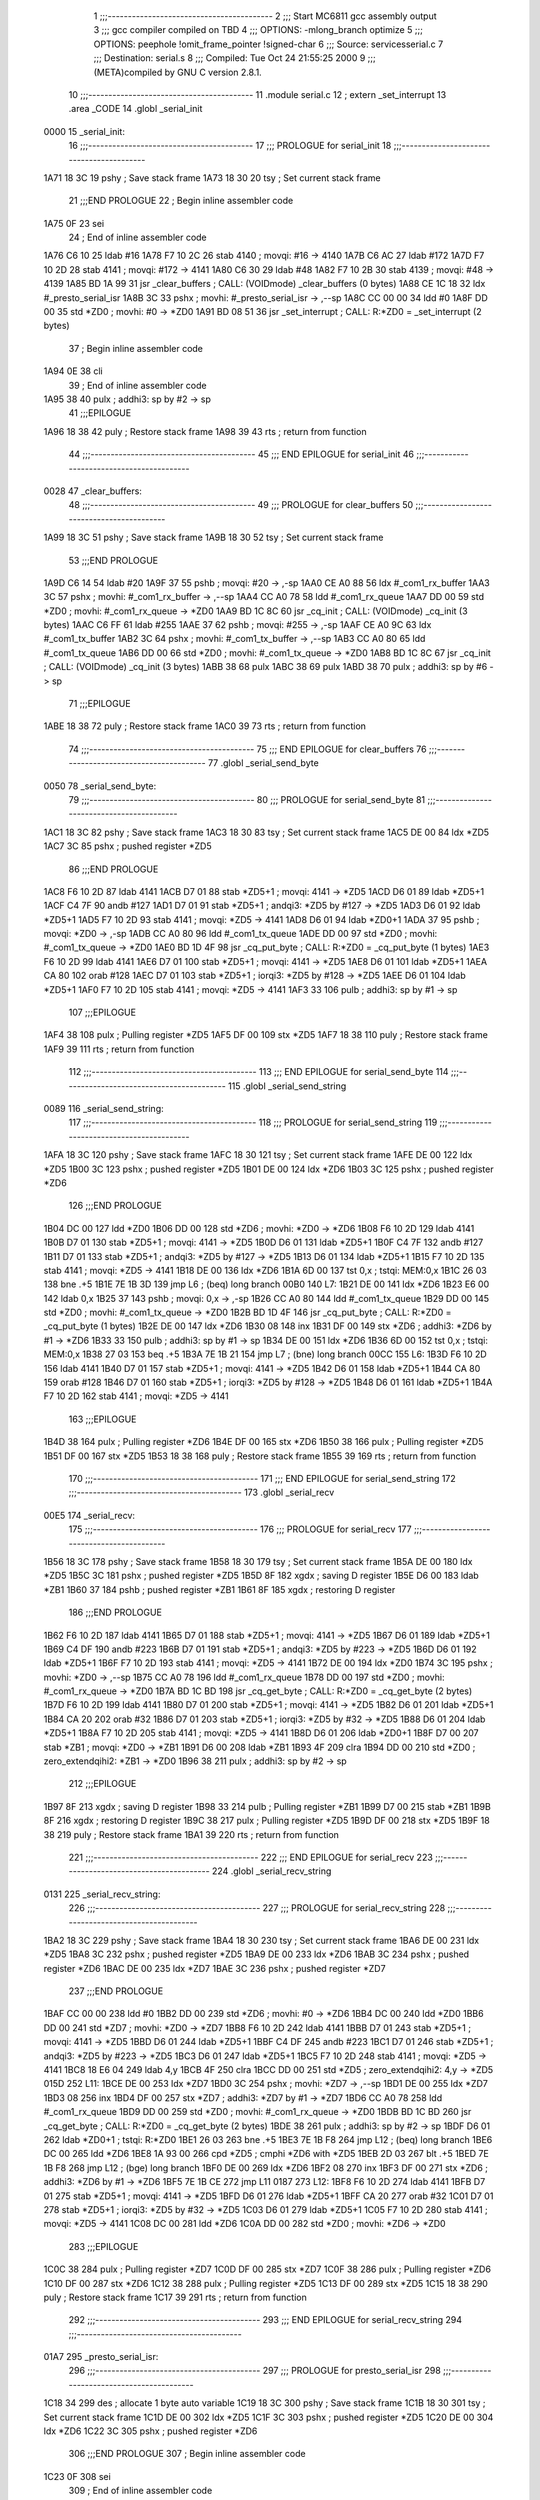                               1 ;;;-----------------------------------------
                              2 ;;; Start MC6811 gcc assembly output
                              3 ;;; gcc compiler compiled on TBD
                              4 ;;; OPTIONS:	-mlong_branch optimize  
                              5 ;;; OPTIONS:	 peephole !omit_frame_pointer !signed-char
                              6 ;;; Source:		services\serial.c
                              7 ;;; Destination:	serial.s
                              8 ;;; Compiled:	Tue Oct 24 21:55:25 2000
                              9 ;;; (META)compiled by GNU C version 2.8.1.
                             10 ;;;-----------------------------------------
                             11 	.module serial.c
                             12 	; extern	_set_interrupt
                             13 	.area	_CODE
                             14 	.globl	_serial_init
   0000                      15 _serial_init:
                             16 ;;;-----------------------------------------
                             17 ;;;  PROLOGUE for serial_init
                             18 ;;;-----------------------------------------
   1A71 18 3C                19 	pshy	; Save stack frame
   1A73 18 30                20 	tsy	; Set current stack frame
                             21 ;;;END PROLOGUE
                             22 ; Begin inline assembler code
   1A75 0F                   23 		sei
                             24 ; End of inline assembler code
   1A76 C6 10                25 	ldab	#16
   1A78 F7 10 2C             26 	stab	4140	; movqi: #16 -> 4140
   1A7B C6 AC                27 	ldab	#172
   1A7D F7 10 2D             28 	stab	4141	; movqi: #172 -> 4141
   1A80 C6 30                29 	ldab	#48
   1A82 F7 10 2B             30 	stab	4139	; movqi: #48 -> 4139
   1A85 BD 1A 99             31 	jsr	_clear_buffers	; CALL: (VOIDmode) _clear_buffers (0 bytes)
   1A88 CE 1C 18             32 	ldx	#_presto_serial_isr
   1A8B 3C                   33 	pshx		; movhi: #_presto_serial_isr -> ,--sp
   1A8C CC 00 00             34 	ldd	#0
   1A8F DD 00                35 	std	*ZD0	; movhi: #0 -> *ZD0
   1A91 BD 08 51             36 	jsr	_set_interrupt	; CALL: R:*ZD0 = _set_interrupt (2 bytes)
                             37 ; Begin inline assembler code
   1A94 0E                   38 		cli
                             39 ; End of inline assembler code
   1A95 38                   40 	pulx		; addhi3: sp by #2 -> sp
                             41 ;;;EPILOGUE
   1A96 18 38                42 	puly	; Restore stack frame
   1A98 39                   43 	rts	; return from function
                             44 ;;;-----------------------------------------
                             45 ;;; END EPILOGUE for serial_init
                             46 ;;;-----------------------------------------
   0028                      47 _clear_buffers:
                             48 ;;;-----------------------------------------
                             49 ;;;  PROLOGUE for clear_buffers
                             50 ;;;-----------------------------------------
   1A99 18 3C                51 	pshy	; Save stack frame
   1A9B 18 30                52 	tsy	; Set current stack frame
                             53 ;;;END PROLOGUE
   1A9D C6 14                54 	ldab	#20
   1A9F 37                   55 	pshb		; movqi: #20 -> ,-sp
   1AA0 CE A0 88             56 	ldx	#_com1_rx_buffer
   1AA3 3C                   57 	pshx		; movhi: #_com1_rx_buffer -> ,--sp
   1AA4 CC A0 78             58 	ldd	#_com1_rx_queue
   1AA7 DD 00                59 	std	*ZD0	; movhi: #_com1_rx_queue -> *ZD0
   1AA9 BD 1C 8C             60 	jsr	_cq_init	; CALL: (VOIDmode) _cq_init (3 bytes)
   1AAC C6 FF                61 	ldab	#255
   1AAE 37                   62 	pshb		; movqi: #255 -> ,-sp
   1AAF CE A0 9C             63 	ldx	#_com1_tx_buffer
   1AB2 3C                   64 	pshx		; movhi: #_com1_tx_buffer -> ,--sp
   1AB3 CC A0 80             65 	ldd	#_com1_tx_queue
   1AB6 DD 00                66 	std	*ZD0	; movhi: #_com1_tx_queue -> *ZD0
   1AB8 BD 1C 8C             67 	jsr	_cq_init	; CALL: (VOIDmode) _cq_init (3 bytes)
   1ABB 38                   68 	pulx
   1ABC 38                   69 	pulx
   1ABD 38                   70 	pulx		; addhi3: sp by #6 -> sp
                             71 ;;;EPILOGUE
   1ABE 18 38                72 	puly	; Restore stack frame
   1AC0 39                   73 	rts	; return from function
                             74 ;;;-----------------------------------------
                             75 ;;; END EPILOGUE for clear_buffers
                             76 ;;;-----------------------------------------
                             77 	.globl	_serial_send_byte
   0050                      78 _serial_send_byte:
                             79 ;;;-----------------------------------------
                             80 ;;;  PROLOGUE for serial_send_byte
                             81 ;;;-----------------------------------------
   1AC1 18 3C                82 	pshy	; Save stack frame
   1AC3 18 30                83 	tsy	; Set current stack frame
   1AC5 DE 00                84 	ldx	*ZD5
   1AC7 3C                   85 	pshx	; pushed register *ZD5
                             86 ;;;END PROLOGUE
   1AC8 F6 10 2D             87 	ldab	4141
   1ACB D7 01                88 	stab	*ZD5+1	; movqi: 4141 -> *ZD5
   1ACD D6 01                89 	ldab	*ZD5+1
   1ACF C4 7F                90 	andb	#127
   1AD1 D7 01                91 	stab	*ZD5+1	; andqi3: *ZD5 by #127 -> *ZD5
   1AD3 D6 01                92 	ldab	*ZD5+1
   1AD5 F7 10 2D             93 	stab	4141	; movqi: *ZD5 -> 4141
   1AD8 D6 01                94 	ldab	*ZD0+1
   1ADA 37                   95 	pshb		; movqi: *ZD0 -> ,-sp
   1ADB CC A0 80             96 	ldd	#_com1_tx_queue
   1ADE DD 00                97 	std	*ZD0	; movhi: #_com1_tx_queue -> *ZD0
   1AE0 BD 1D 4F             98 	jsr	_cq_put_byte	; CALL: R:*ZD0 = _cq_put_byte (1 bytes)
   1AE3 F6 10 2D             99 	ldab	4141
   1AE6 D7 01               100 	stab	*ZD5+1	; movqi: 4141 -> *ZD5
   1AE8 D6 01               101 	ldab	*ZD5+1
   1AEA CA 80               102 	orab	#128
   1AEC D7 01               103 	stab	*ZD5+1	; iorqi3: *ZD5 by #128 -> *ZD5
   1AEE D6 01               104 	ldab	*ZD5+1
   1AF0 F7 10 2D            105 	stab	4141	; movqi: *ZD5 -> 4141
   1AF3 33                  106 	pulb		; addhi3: sp by #1 -> sp
                            107 ;;;EPILOGUE
   1AF4 38                  108 	pulx	; Pulling register *ZD5
   1AF5 DF 00               109 	stx	*ZD5
   1AF7 18 38               110 	puly	; Restore stack frame
   1AF9 39                  111 	rts	; return from function
                            112 ;;;-----------------------------------------
                            113 ;;; END EPILOGUE for serial_send_byte
                            114 ;;;-----------------------------------------
                            115 	.globl	_serial_send_string
   0089                     116 _serial_send_string:
                            117 ;;;-----------------------------------------
                            118 ;;;  PROLOGUE for serial_send_string
                            119 ;;;-----------------------------------------
   1AFA 18 3C               120 	pshy	; Save stack frame
   1AFC 18 30               121 	tsy	; Set current stack frame
   1AFE DE 00               122 	ldx	*ZD5
   1B00 3C                  123 	pshx	; pushed register *ZD5
   1B01 DE 00               124 	ldx	*ZD6
   1B03 3C                  125 	pshx	; pushed register *ZD6
                            126 ;;;END PROLOGUE
   1B04 DC 00               127 	ldd	*ZD0
   1B06 DD 00               128 	std	*ZD6	; movhi: *ZD0 -> *ZD6
   1B08 F6 10 2D            129 	ldab	4141
   1B0B D7 01               130 	stab	*ZD5+1	; movqi: 4141 -> *ZD5
   1B0D D6 01               131 	ldab	*ZD5+1
   1B0F C4 7F               132 	andb	#127
   1B11 D7 01               133 	stab	*ZD5+1	; andqi3: *ZD5 by #127 -> *ZD5
   1B13 D6 01               134 	ldab	*ZD5+1
   1B15 F7 10 2D            135 	stab	4141	; movqi: *ZD5 -> 4141
   1B18 DE 00               136 	ldx	*ZD6
   1B1A 6D 00               137 	tst	0,x	; tstqi: MEM:0,x
   1B1C 26 03               138 	bne	.+5
   1B1E 7E 1B 3D            139 	jmp	L6	; (beq) long branch
   00B0                     140 L7:
   1B21 DE 00               141 	ldx	*ZD6
   1B23 E6 00               142 	ldab	0,x
   1B25 37                  143 	pshb		; movqi: 0,x -> ,-sp
   1B26 CC A0 80            144 	ldd	#_com1_tx_queue
   1B29 DD 00               145 	std	*ZD0	; movhi: #_com1_tx_queue -> *ZD0
   1B2B BD 1D 4F            146 	jsr	_cq_put_byte	; CALL: R:*ZD0 = _cq_put_byte (1 bytes)
   1B2E DE 00               147 	ldx	*ZD6
   1B30 08                  148 	inx
   1B31 DF 00               149 	stx	*ZD6	; addhi3: *ZD6 by #1 -> *ZD6
   1B33 33                  150 	pulb		; addhi3: sp by #1 -> sp
   1B34 DE 00               151 	ldx	*ZD6
   1B36 6D 00               152 	tst	0,x	; tstqi: MEM:0,x
   1B38 27 03               153 	beq	.+5
   1B3A 7E 1B 21            154 	jmp	L7	; (bne) long branch
   00CC                     155 L6:
   1B3D F6 10 2D            156 	ldab	4141
   1B40 D7 01               157 	stab	*ZD5+1	; movqi: 4141 -> *ZD5
   1B42 D6 01               158 	ldab	*ZD5+1
   1B44 CA 80               159 	orab	#128
   1B46 D7 01               160 	stab	*ZD5+1	; iorqi3: *ZD5 by #128 -> *ZD5
   1B48 D6 01               161 	ldab	*ZD5+1
   1B4A F7 10 2D            162 	stab	4141	; movqi: *ZD5 -> 4141
                            163 ;;;EPILOGUE
   1B4D 38                  164 	pulx	; Pulling register *ZD6
   1B4E DF 00               165 	stx	*ZD6
   1B50 38                  166 	pulx	; Pulling register *ZD5
   1B51 DF 00               167 	stx	*ZD5
   1B53 18 38               168 	puly	; Restore stack frame
   1B55 39                  169 	rts	; return from function
                            170 ;;;-----------------------------------------
                            171 ;;; END EPILOGUE for serial_send_string
                            172 ;;;-----------------------------------------
                            173 	.globl	_serial_recv
   00E5                     174 _serial_recv:
                            175 ;;;-----------------------------------------
                            176 ;;;  PROLOGUE for serial_recv
                            177 ;;;-----------------------------------------
   1B56 18 3C               178 	pshy	; Save stack frame
   1B58 18 30               179 	tsy	; Set current stack frame
   1B5A DE 00               180 	ldx	*ZD5
   1B5C 3C                  181 	pshx	; pushed register *ZD5
   1B5D 8F                  182 	xgdx	; saving D register
   1B5E D6 00               183 	ldab	*ZB1
   1B60 37                  184 	pshb	; pushed register *ZB1
   1B61 8F                  185 	xgdx	; restoring D register
                            186 ;;;END PROLOGUE
   1B62 F6 10 2D            187 	ldab	4141
   1B65 D7 01               188 	stab	*ZD5+1	; movqi: 4141 -> *ZD5
   1B67 D6 01               189 	ldab	*ZD5+1
   1B69 C4 DF               190 	andb	#223
   1B6B D7 01               191 	stab	*ZD5+1	; andqi3: *ZD5 by #223 -> *ZD5
   1B6D D6 01               192 	ldab	*ZD5+1
   1B6F F7 10 2D            193 	stab	4141	; movqi: *ZD5 -> 4141
   1B72 DE 00               194 	ldx	*ZD0
   1B74 3C                  195 	pshx		; movhi: *ZD0 -> ,--sp
   1B75 CC A0 78            196 	ldd	#_com1_rx_queue
   1B78 DD 00               197 	std	*ZD0	; movhi: #_com1_rx_queue -> *ZD0
   1B7A BD 1C BD            198 	jsr	_cq_get_byte	; CALL: R:*ZD0 = _cq_get_byte (2 bytes)
   1B7D F6 10 2D            199 	ldab	4141
   1B80 D7 01               200 	stab	*ZD5+1	; movqi: 4141 -> *ZD5
   1B82 D6 01               201 	ldab	*ZD5+1
   1B84 CA 20               202 	orab	#32
   1B86 D7 01               203 	stab	*ZD5+1	; iorqi3: *ZD5 by #32 -> *ZD5
   1B88 D6 01               204 	ldab	*ZD5+1
   1B8A F7 10 2D            205 	stab	4141	; movqi: *ZD5 -> 4141
   1B8D D6 01               206 	ldab	*ZD0+1
   1B8F D7 00               207 	stab	*ZB1	; movqi: *ZD0 -> *ZB1
   1B91 D6 00               208 	ldab	*ZB1
   1B93 4F                  209 	clra
   1B94 DD 00               210 	std	*ZD0	; zero_extendqihi2: *ZB1 -> *ZD0
   1B96 38                  211 	pulx		; addhi3: sp by #2 -> sp
                            212 ;;;EPILOGUE
   1B97 8F                  213 	xgdx	; saving D register
   1B98 33                  214 	pulb	; Pulling register *ZB1
   1B99 D7 00               215 	stab	*ZB1
   1B9B 8F                  216 	xgdx	; restoring D register
   1B9C 38                  217 	pulx	; Pulling register *ZD5
   1B9D DF 00               218 	stx	*ZD5
   1B9F 18 38               219 	puly	; Restore stack frame
   1BA1 39                  220 	rts	; return from function
                            221 ;;;-----------------------------------------
                            222 ;;; END EPILOGUE for serial_recv
                            223 ;;;-----------------------------------------
                            224 	.globl	_serial_recv_string
   0131                     225 _serial_recv_string:
                            226 ;;;-----------------------------------------
                            227 ;;;  PROLOGUE for serial_recv_string
                            228 ;;;-----------------------------------------
   1BA2 18 3C               229 	pshy	; Save stack frame
   1BA4 18 30               230 	tsy	; Set current stack frame
   1BA6 DE 00               231 	ldx	*ZD5
   1BA8 3C                  232 	pshx	; pushed register *ZD5
   1BA9 DE 00               233 	ldx	*ZD6
   1BAB 3C                  234 	pshx	; pushed register *ZD6
   1BAC DE 00               235 	ldx	*ZD7
   1BAE 3C                  236 	pshx	; pushed register *ZD7
                            237 ;;;END PROLOGUE
   1BAF CC 00 00            238 	ldd	#0
   1BB2 DD 00               239 	std	*ZD6	; movhi: #0 -> *ZD6
   1BB4 DC 00               240 	ldd	*ZD0
   1BB6 DD 00               241 	std	*ZD7	; movhi: *ZD0 -> *ZD7
   1BB8 F6 10 2D            242 	ldab	4141
   1BBB D7 01               243 	stab	*ZD5+1	; movqi: 4141 -> *ZD5
   1BBD D6 01               244 	ldab	*ZD5+1
   1BBF C4 DF               245 	andb	#223
   1BC1 D7 01               246 	stab	*ZD5+1	; andqi3: *ZD5 by #223 -> *ZD5
   1BC3 D6 01               247 	ldab	*ZD5+1
   1BC5 F7 10 2D            248 	stab	4141	; movqi: *ZD5 -> 4141
   1BC8 18 E6 04            249 	ldab	4,y
   1BCB 4F                  250 	clra
   1BCC DD 00               251 	std	*ZD5	; zero_extendqihi2: 4,y -> *ZD5
   015D                     252 L11:
   1BCE DE 00               253 	ldx	*ZD7
   1BD0 3C                  254 	pshx		; movhi: *ZD7 -> ,--sp
   1BD1 DE 00               255 	ldx	*ZD7
   1BD3 08                  256 	inx
   1BD4 DF 00               257 	stx	*ZD7	; addhi3: *ZD7 by #1 -> *ZD7
   1BD6 CC A0 78            258 	ldd	#_com1_rx_queue
   1BD9 DD 00               259 	std	*ZD0	; movhi: #_com1_rx_queue -> *ZD0
   1BDB BD 1C BD            260 	jsr	_cq_get_byte	; CALL: R:*ZD0 = _cq_get_byte (2 bytes)
   1BDE 38                  261 	pulx		; addhi3: sp by #2 -> sp
   1BDF D6 01               262 	ldab	*ZD0+1	; tstqi: R:*ZD0
   1BE1 26 03               263 	bne	.+5
   1BE3 7E 1B F8            264 	jmp	L12	; (beq) long branch
   1BE6 DC 00               265 	ldd	*ZD6
   1BE8 1A 93 00            266 	cpd	*ZD5	; cmphi *ZD6 with *ZD5
   1BEB 2D 03               267 	blt	.+5
   1BED 7E 1B F8            268 	jmp	L12	; (bge) long branch
   1BF0 DE 00               269 	ldx	*ZD6
   1BF2 08                  270 	inx
   1BF3 DF 00               271 	stx	*ZD6	; addhi3: *ZD6 by #1 -> *ZD6
   1BF5 7E 1B CE            272 	jmp	L11
   0187                     273 L12:
   1BF8 F6 10 2D            274 	ldab	4141
   1BFB D7 01               275 	stab	*ZD5+1	; movqi: 4141 -> *ZD5
   1BFD D6 01               276 	ldab	*ZD5+1
   1BFF CA 20               277 	orab	#32
   1C01 D7 01               278 	stab	*ZD5+1	; iorqi3: *ZD5 by #32 -> *ZD5
   1C03 D6 01               279 	ldab	*ZD5+1
   1C05 F7 10 2D            280 	stab	4141	; movqi: *ZD5 -> 4141
   1C08 DC 00               281 	ldd	*ZD6
   1C0A DD 00               282 	std	*ZD0	; movhi: *ZD6 -> *ZD0
                            283 ;;;EPILOGUE
   1C0C 38                  284 	pulx	; Pulling register *ZD7
   1C0D DF 00               285 	stx	*ZD7
   1C0F 38                  286 	pulx	; Pulling register *ZD6
   1C10 DF 00               287 	stx	*ZD6
   1C12 38                  288 	pulx	; Pulling register *ZD5
   1C13 DF 00               289 	stx	*ZD5
   1C15 18 38               290 	puly	; Restore stack frame
   1C17 39                  291 	rts	; return from function
                            292 ;;;-----------------------------------------
                            293 ;;; END EPILOGUE for serial_recv_string
                            294 ;;;-----------------------------------------
   01A7                     295 _presto_serial_isr:
                            296 ;;;-----------------------------------------
                            297 ;;;  PROLOGUE for presto_serial_isr
                            298 ;;;-----------------------------------------
   1C18 34                  299 	des	; allocate 1 byte auto variable
   1C19 18 3C               300 	pshy	; Save stack frame
   1C1B 18 30               301 	tsy	; Set current stack frame
   1C1D DE 00               302 	ldx	*ZD5
   1C1F 3C                  303 	pshx	; pushed register *ZD5
   1C20 DE 00               304 	ldx	*ZD6
   1C22 3C                  305 	pshx	; pushed register *ZD6
                            306 ;;;END PROLOGUE
                            307 ; Begin inline assembler code
   1C23 0F                  308 		sei
                            309 ; End of inline assembler code
   1C24 F6 10 2E            310 	ldab	4142
   1C27 D7 01               311 	stab	*ZD5+1	; movqi: 4142 -> *ZD5
   1C29 2D 03               312 	blt	.+5
   1C2B 7E 1C 64            313 	jmp	L16	; (bge) long branch
   1C2E 18 DF 00            314 	sty	*ZXT
   1C31 DC 00               315 	ldd	*ZXT
   1C33 C3 00 02            316 	addd	#2
   1C36 DD 00               317 	std	*ZD6	; addhi3: y by #2 -> *ZD6
   1C38 DE 00               318 	ldx	*ZD6
   1C3A 3C                  319 	pshx		; movhi: *ZD6 -> ,--sp
   1C3B CC A0 80            320 	ldd	#_com1_tx_queue
   1C3E DD 00               321 	std	*ZD0	; movhi: #_com1_tx_queue -> *ZD0
   1C40 BD 1C BD            322 	jsr	_cq_get_byte	; CALL: R:*ZD0 = _cq_get_byte (2 bytes)
   1C43 38                  323 	pulx		; addhi3: sp by #2 -> sp
   1C44 D6 01               324 	ldab	*ZD0+1	; tstqi: R:*ZD0
   1C46 26 03               325 	bne	.+5
   1C48 7E 1C 54            326 	jmp	L17	; (beq) long branch
   1C4B 18 E6 02            327 	ldab	2,y
   1C4E F7 10 2F            328 	stab	4143	; movqi: 2,y -> 4143
   1C51 7E 1C 64            329 	jmp	L16
   01E3                     330 L17:
   1C54 F6 10 2D            331 	ldab	4141
   1C57 D7 01               332 	stab	*ZD5+1	; movqi: 4141 -> *ZD5
   1C59 D6 01               333 	ldab	*ZD5+1
   1C5B C4 7F               334 	andb	#127
   1C5D D7 01               335 	stab	*ZD5+1	; andqi3: *ZD5 by #127 -> *ZD5
   1C5F D6 01               336 	ldab	*ZD5+1
   1C61 F7 10 2D            337 	stab	4141	; movqi: *ZD5 -> 4141
   01F3                     338 L16:
   1C64 F6 10 2E            339 	ldab	4142
   1C67 D7 01               340 	stab	*ZD5+1	; movqi: 4142 -> *ZD5
   1C69 D6 01               341 	ldab	*ZD5+1
   1C6B C4 20               342 	andb	#32
   1C6D D7 01               343 	stab	*ZD5+1	; andqi3: *ZD5 by #32 -> *ZD5
   1C6F 26 03               344 	bne	.+5
   1C71 7E 1C 81            345 	jmp	L19	; (beq) long branch
   1C74 F6 10 2F            346 	ldab	4143
   1C77 37                  347 	pshb		; movqi: 4143 -> ,-sp
   1C78 CC A0 78            348 	ldd	#_com1_rx_queue
   1C7B DD 00               349 	std	*ZD0	; movhi: #_com1_rx_queue -> *ZD0
   1C7D BD 1D 4F            350 	jsr	_cq_put_byte	; CALL: R:*ZD0 = _cq_put_byte (1 bytes)
   1C80 33                  351 	pulb		; addhi3: sp by #1 -> sp
   0210                     352 L19:
                            353 ; Begin inline assembler code
   1C81 0E                  354 		cli
                            355 ; End of inline assembler code
                            356 ;;;EPILOGUE
   1C82 38                  357 	pulx	; Pulling register *ZD6
   1C83 DF 00               358 	stx	*ZD6
   1C85 38                  359 	pulx	; Pulling register *ZD5
   1C86 DF 00               360 	stx	*ZD5
   1C88 18 38               361 	puly	; Restore stack frame
   1C8A 31                  362 	ins	; deallocate 1 byte auto variable
   1C8B 39                  363 	rts	; return from function
                            364 ;;;-----------------------------------------
                            365 ;;; END EPILOGUE for presto_serial_isr
                            366 ;;;-----------------------------------------
   021B                     367 _cq_init:
                            368 ;;;-----------------------------------------
                            369 ;;;  PROLOGUE for cq_init
                            370 ;;;-----------------------------------------
   1C8C 18 3C               371 	pshy	; Save stack frame
   1C8E 18 30               372 	tsy	; Set current stack frame
   1C90 DE 00               373 	ldx	*ZD5
   1C92 3C                  374 	pshx	; pushed register *ZD5
                            375 ;;;END PROLOGUE
   1C93 18 EC 04            376 	ldd	4,y
   1C96 DD 00               377 	std	*ZD5	; movhi: 4,y -> *ZD5
   1C98 DC 00               378 	ldd	*ZD5
   1C9A DE 00               379 	ldx	*ZD0
   1C9C ED 00               380 	std	0,x	; movhi: *ZD5 -> 0,x
   1C9E DC 00               381 	ldd	*ZD5
   1CA0 DE 00               382 	ldx	*ZD0
   1CA2 ED 02               383 	std	2,x	; movhi: *ZD5 -> 2,x
   1CA4 DC 00               384 	ldd	*ZD5
   1CA6 DE 00               385 	ldx	*ZD0
   1CA8 ED 04               386 	std	4,x	; movhi: *ZD5 -> 4,x
   1CAA 18 E6 06            387 	ldab	6,y
   1CAD DE 00               388 	ldx	*ZD0
   1CAF E7 06               389 	stab	6,x	; movqi: 6,y -> 6,x
   1CB1 C6 00               390 	ldab	#0
   1CB3 DE 00               391 	ldx	*ZD0
   1CB5 E7 07               392 	stab	7,x	; movqi: #0 -> 7,x
                            393 ;;;EPILOGUE
   1CB7 38                  394 	pulx	; Pulling register *ZD5
   1CB8 DF 00               395 	stx	*ZD5
   1CBA 18 38               396 	puly	; Restore stack frame
   1CBC 39                  397 	rts	; return from function
                            398 ;;;-----------------------------------------
                            399 ;;; END EPILOGUE for cq_init
                            400 ;;;-----------------------------------------
   024C                     401 _cq_get_byte:
                            402 ;;;-----------------------------------------
                            403 ;;;  PROLOGUE for cq_get_byte
                            404 ;;;-----------------------------------------
   1CBD 18 3C               405 	pshy	; Save stack frame
   1CBF 18 30               406 	tsy	; Set current stack frame
   1CC1 DE 00               407 	ldx	*ZD1
   1CC3 3C                  408 	pshx	; pushed register *ZD1
   1CC4 DE 00               409 	ldx	*ZD5
   1CC6 3C                  410 	pshx	; pushed register *ZD5
   1CC7 DE 00               411 	ldx	*ZD6
   1CC9 3C                  412 	pshx	; pushed register *ZD6
   1CCA DE 00               413 	ldx	*ZD7
   1CCC 3C                  414 	pshx	; pushed register *ZD7
   1CCD DE 00               415 	ldx	*ZD8
   1CCF 3C                  416 	pshx	; pushed register *ZD8
                            417 ;;;END PROLOGUE
   1CD0 DE 00               418 	ldx	*ZD0
   1CD2 EC 04               419 	ldd	4,x
   1CD4 DD 00               420 	std	*ZD6	; movhi: 4,x -> *ZD6
   1CD6 DC 00               421 	ldd	*ZD6
   1CD8 DE 00               422 	ldx	*ZD0
   1CDA 1A A3 02            423 	cpd	2,x	; cmphi *ZD6 with 2,x
   1CDD 26 03               424 	bne	.+5
   1CDF 7E 1D 38            425 	jmp	L22	; (beq) long branch
   1CE2 18 EC 04            426 	ldd	4,y
   1CE5 DD 00               427 	std	*ZD5	; movhi: 4,y -> *ZD5
   1CE7 DE 00               428 	ldx	*ZD6
   1CE9 E6 00               429 	ldab	0,x
   1CEB DE 00               430 	ldx	*ZD5
   1CED E7 00               431 	stab	0,x	; movqi: 0,x -> 0,x
   1CEF DE 00               432 	ldx	*ZD0
   1CF1 EC 04               433 	ldd	4,x
   1CF3 DD 00               434 	std	*ZD7	; movhi: 4,x -> *ZD7
   1CF5 DC 00               435 	ldd	*ZD7
   1CF7 C3 00 01            436 	addd	#1
   1CFA DD 00               437 	std	*ZD1	; addhi3: *ZD7 by #1 -> *ZD1
   1CFC DC 00               438 	ldd	*ZD1
   1CFE DE 00               439 	ldx	*ZD0
   1D00 ED 04               440 	std	4,x	; movhi: *ZD1 -> 4,x
   1D02 DE 00               441 	ldx	*ZD0
   1D04 E6 06               442 	ldab	6,x
   1D06 4F                  443 	clra
   1D07 DD 00               444 	std	*ZD5	; zero_extendqihi2: 6,x -> *ZD5
   1D09 DE 00               445 	ldx	*ZD0
   1D0B EC 00               446 	ldd	0,x
   1D0D DD 00               447 	std	*ZD8	; movhi: 0,x -> *ZD8
   1D0F DC 00               448 	ldd	*ZD8
   1D11 D3 00               449 	addd	*ZD5
   1D13 DD 00               450 	std	*ZD5	; addhi3: *ZD8 by *ZD5 -> *ZD5
   1D15 DC 00               451 	ldd	*ZD5
   1D17 C3 FF FF            452 	addd	#-1
   1D1A DD 00               453 	std	*ZD6	; addhi3: *ZD5 by #-1 -> *ZD6
   1D1C DC 00               454 	ldd	*ZD1
   1D1E DD 00               455 	std	*ZD5	; movhi: *ZD1 -> *ZD5
   1D20 DC 00               456 	ldd	*ZD5
   1D22 1A 93 00            457 	cpd	*ZD6	; cmphi *ZD5 with *ZD6
   1D25 22 03               458 	bhi	.+5
   1D27 7E 1D 30            459 	jmp	L23	; (bleu) long branch
   1D2A DC 00               460 	ldd	*ZD8
   1D2C DE 00               461 	ldx	*ZD0
   1D2E ED 04               462 	std	4,x	; movhi: *ZD8 -> 4,x
   02BF                     463 L23:
   1D30 CC 00 01            464 	ldd	#1
   1D33 DD 00               465 	std	*ZD0	; movhi: #1 -> *ZD0
   1D35 7E 1D 3D            466 	jmp	L25
   02C7                     467 L22:
   1D38 CC 00 00            468 	ldd	#0
   1D3B DD 00               469 	std	*ZD0	; movhi: #0 -> *ZD0
   02CC                     470 L25:
                            471 ;;;EPILOGUE
   1D3D 38                  472 	pulx	; Pulling register *ZD8
   1D3E DF 00               473 	stx	*ZD8
   1D40 38                  474 	pulx	; Pulling register *ZD7
   1D41 DF 00               475 	stx	*ZD7
   1D43 38                  476 	pulx	; Pulling register *ZD6
   1D44 DF 00               477 	stx	*ZD6
   1D46 38                  478 	pulx	; Pulling register *ZD5
   1D47 DF 00               479 	stx	*ZD5
   1D49 38                  480 	pulx	; Pulling register *ZD1
   1D4A DF 00               481 	stx	*ZD1
   1D4C 18 38               482 	puly	; Restore stack frame
   1D4E 39                  483 	rts	; return from function
                            484 ;;;-----------------------------------------
                            485 ;;; END EPILOGUE for cq_get_byte
                            486 ;;;-----------------------------------------
   02DE                     487 _cq_put_byte:
                            488 ;;;-----------------------------------------
                            489 ;;;  PROLOGUE for cq_put_byte
                            490 ;;;-----------------------------------------
   1D4F 18 3C               491 	pshy	; Save stack frame
   1D51 18 30               492 	tsy	; Set current stack frame
   1D53 DE 00               493 	ldx	*ZD1
   1D55 3C                  494 	pshx	; pushed register *ZD1
   1D56 DE 00               495 	ldx	*ZD5
   1D58 3C                  496 	pshx	; pushed register *ZD5
   1D59 DE 00               497 	ldx	*ZD6
   1D5B 3C                  498 	pshx	; pushed register *ZD6
   1D5C DE 00               499 	ldx	*ZD7
   1D5E 3C                  500 	pshx	; pushed register *ZD7
   1D5F DE 00               501 	ldx	*ZD8
   1D61 3C                  502 	pshx	; pushed register *ZD8
   1D62 8F                  503 	xgdx	; saving D register
   1D63 D6 00               504 	ldab	*ZB1
   1D65 37                  505 	pshb	; pushed register *ZB1
   1D66 8F                  506 	xgdx	; restoring D register
                            507 ;;;END PROLOGUE
   1D67 C6 00               508 	ldab	#0
   1D69 D7 00               509 	stab	*ZB1	; movqi: #0 -> *ZB1
   1D6B DE 00               510 	ldx	*ZD0
   1D6D EC 02               511 	ldd	2,x
   1D6F DD 00               512 	std	*ZD5	; movhi: 2,x -> *ZD5
   1D71 18 E6 04            513 	ldab	4,y
   1D74 DE 00               514 	ldx	*ZD5
   1D76 E7 00               515 	stab	0,x	; movqi: 4,y -> 0,x
   1D78 DE 00               516 	ldx	*ZD0
   1D7A EC 02               517 	ldd	2,x
   1D7C DD 00               518 	std	*ZD7	; movhi: 2,x -> *ZD7
   1D7E DC 00               519 	ldd	*ZD7
   1D80 C3 00 01            520 	addd	#1
   1D83 DD 00               521 	std	*ZD1	; addhi3: *ZD7 by #1 -> *ZD1
   1D85 DC 00               522 	ldd	*ZD1
   1D87 DE 00               523 	ldx	*ZD0
   1D89 ED 02               524 	std	2,x	; movhi: *ZD1 -> 2,x
   1D8B DE 00               525 	ldx	*ZD0
   1D8D E6 06               526 	ldab	6,x
   1D8F 4F                  527 	clra
   1D90 DD 00               528 	std	*ZD5	; zero_extendqihi2: 6,x -> *ZD5
   1D92 DE 00               529 	ldx	*ZD0
   1D94 EC 00               530 	ldd	0,x
   1D96 DD 00               531 	std	*ZD8	; movhi: 0,x -> *ZD8
   1D98 DC 00               532 	ldd	*ZD8
   1D9A D3 00               533 	addd	*ZD5
   1D9C DD 00               534 	std	*ZD5	; addhi3: *ZD8 by *ZD5 -> *ZD5
   1D9E DC 00               535 	ldd	*ZD5
   1DA0 C3 FF FF            536 	addd	#-1
   1DA3 DD 00               537 	std	*ZD6	; addhi3: *ZD5 by #-1 -> *ZD6
   1DA5 DC 00               538 	ldd	*ZD1
   1DA7 DD 00               539 	std	*ZD5	; movhi: *ZD1 -> *ZD5
   1DA9 DC 00               540 	ldd	*ZD5
   1DAB 1A 93 00            541 	cpd	*ZD6	; cmphi *ZD5 with *ZD6
   1DAE 22 03               542 	bhi	.+5
   1DB0 7E 1D B9            543 	jmp	L27	; (bleu) long branch
   1DB3 DC 00               544 	ldd	*ZD8
   1DB5 DE 00               545 	ldx	*ZD0
   1DB7 ED 02               546 	std	2,x	; movhi: *ZD8 -> 2,x
   0348                     547 L27:
   1DB9 DE 00               548 	ldx	*ZD0
   1DBB EC 02               549 	ldd	2,x
   1DBD DD 00               550 	std	*ZD7	; movhi: 2,x -> *ZD7
   1DBF DC 00               551 	ldd	*ZD7
   1DC1 DE 00               552 	ldx	*ZD0
   1DC3 1A A3 04            553 	cpd	4,x	; cmphi *ZD7 with 4,x
   1DC6 27 03               554 	beq	.+5
   1DC8 7E 1E 0A            555 	jmp	L28	; (bne) long branch
   1DCB DC 00               556 	ldd	*ZD7
   1DCD C3 00 01            557 	addd	#1
   1DD0 DD 00               558 	std	*ZD1	; addhi3: *ZD7 by #1 -> *ZD1
   1DD2 DC 00               559 	ldd	*ZD1
   1DD4 DE 00               560 	ldx	*ZD0
   1DD6 ED 04               561 	std	4,x	; movhi: *ZD1 -> 4,x
   1DD8 C6 01               562 	ldab	#1
   1DDA D7 00               563 	stab	*ZB1	; movqi: #1 -> *ZB1
   1DDC DE 00               564 	ldx	*ZD0
   1DDE E6 06               565 	ldab	6,x
   1DE0 4F                  566 	clra
   1DE1 DD 00               567 	std	*ZD5	; zero_extendqihi2: 6,x -> *ZD5
   1DE3 DE 00               568 	ldx	*ZD0
   1DE5 EC 00               569 	ldd	0,x
   1DE7 DD 00               570 	std	*ZD8	; movhi: 0,x -> *ZD8
   1DE9 DC 00               571 	ldd	*ZD8
   1DEB D3 00               572 	addd	*ZD5
   1DED DD 00               573 	std	*ZD5	; addhi3: *ZD8 by *ZD5 -> *ZD5
   1DEF DC 00               574 	ldd	*ZD5
   1DF1 C3 FF FF            575 	addd	#-1
   1DF4 DD 00               576 	std	*ZD6	; addhi3: *ZD5 by #-1 -> *ZD6
   1DF6 DC 00               577 	ldd	*ZD1
   1DF8 DD 00               578 	std	*ZD5	; movhi: *ZD1 -> *ZD5
   1DFA DC 00               579 	ldd	*ZD5
   1DFC 1A 93 00            580 	cpd	*ZD6	; cmphi *ZD5 with *ZD6
   1DFF 22 03               581 	bhi	.+5
   1E01 7E 1E 0A            582 	jmp	L28	; (bleu) long branch
   1E04 DC 00               583 	ldd	*ZD8
   1E06 DE 00               584 	ldx	*ZD0
   1E08 ED 04               585 	std	4,x	; movhi: *ZD8 -> 4,x
   0399                     586 L28:
   1E0A D6 00               587 	ldab	*ZB1
   1E0C 4F                  588 	clra
   1E0D DD 00               589 	std	*ZD0	; zero_extendqihi2: *ZB1 -> *ZD0
                            590 ;;;EPILOGUE
   1E0F 8F                  591 	xgdx	; saving D register
   1E10 33                  592 	pulb	; Pulling register *ZB1
   1E11 D7 00               593 	stab	*ZB1
   1E13 8F                  594 	xgdx	; restoring D register
   1E14 38                  595 	pulx	; Pulling register *ZD8
   1E15 DF 00               596 	stx	*ZD8
   1E17 38                  597 	pulx	; Pulling register *ZD7
   1E18 DF 00               598 	stx	*ZD7
   1E1A 38                  599 	pulx	; Pulling register *ZD6
   1E1B DF 00               600 	stx	*ZD6
   1E1D 38                  601 	pulx	; Pulling register *ZD5
   1E1E DF 00               602 	stx	*ZD5
   1E20 38                  603 	pulx	; Pulling register *ZD1
   1E21 DF 00               604 	stx	*ZD1
   1E23 18 38               605 	puly	; Restore stack frame
   1E25 39                  606 	rts	; return from function
                            607 ;;;-----------------------------------------
                            608 ;;; END EPILOGUE for cq_put_byte
                            609 ;;;-----------------------------------------
                            610 	.area	_BSS
   0000                     611 _com1_rx_queue:	.blkb	8
   0008                     612 _com1_tx_queue:	.blkb	8
   0010                     613 _com1_rx_buffer:	.blkb	20
   0024                     614 _com1_tx_buffer:	.blkb	255
                            615 	; END
